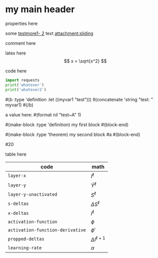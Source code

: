 * my main header
properties here
:properties:
:id: hello
:end:

some [[mylink1-2:here1][testmore1- 2]] text
[[attachment:sliding.gif]]
[[attachment:sliding]]

comment here
#+begin_comment
this is a comment
#+end_comment

latex here
\[ x = \sqrt{x^2} \]

code here
#+begin_src python :results output
  import requests
  print('whatever')
  print('whatever2')
#+end_src

#+RESULTS:
: whatever
: whatever2
: \(11\)
: wow

#(b :type 'definition :let ((myvar1 "test")))
◊(concatenate 'string "test: " myvar1)
#(/b)

a value here: #(format nil "test~A" 1)

#(make-block :type 'definition)
my first block
#(block-end)

#(make-block :type 'theorem)
  my second block
  #a
#(block-end)

#20

table here
| code                             | math                  |
|----------------------------------+-----------------------|
| ~layer-x~                        | \(I^\ell\)            |
| ~layer-y~                        | \(\hat Y^\ell\)       |
| ~layer-y-unactivated~            | \(S^\ell\)            |
| ~s-deltas~                       | \(\Delta S^\ell\)     |
| ~x-deltas~                       | \(I^\ell\)            |
| ~activation-function~            | \(\phi\)              |
| ~activation-function-derivative~ | \(\phi'\)             |
| ~propped-deltas~                 | \(\Delta I^{\ell+1}\) |
| ~learning-rate~                  | \(\alpha\)            |